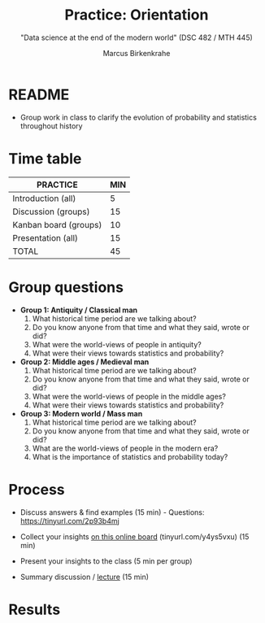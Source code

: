 #+TITLE: Practice: Orientation
#+AUTHOR: Marcus Birkenkrahe
#+SUBTITLE: "Data science at the end of the modern world" (DSC 482 / MTH 445)
#+OPTIONS: toc:nil num:nil ^:nil
#+startup: overview hideblocks indent inlineimages
* README

- Group work in class to clarify the evolution of probability and
  statistics throughout history

* Time table

#+name: tab:2_practice
| PRACTICE              | MIN |
|-----------------------+-----|
| Introduction (all)    |   5 |
| Discussion (groups)   |  15 |
| Kanban board (groups) |  10 |
| Presentation (all)    |  15 |
|-----------------------+-----|
| TOTAL                 |  45 |
#+TBLFM: @6$2=vsum(@2..@5)

* Group questions

- *Group 1: Antiquity / Classical man*
  1. What historical time period are we talking about?
  2. Do you know anyone from that time and what they said, wrote or did?
  3. What were the world-views of people in antiquity?
  4. What were their views towards statistics and probability?

- *Group 2: Middle ages / Medieval man*
  1. What historical time period are we talking about?
  2. Do you know anyone from that time and what they said, wrote or did?
  3. What were the world-views of people in the middle ages?
  4. What were their views towards statistics and probability?

- *Group 3: Modern world / Mass man*
  1. What historical time period are we talking about?
  2. Do you know anyone from that time and what they said, wrote or did?
  3. What are the world-views of people in the modern era?
  4. What is the importance of statistics and probability today?

* Process

- Discuss answers & find examples (15 min) - Questions:
  https://tinyurl.com/2p93b4mj
  
- Collect your insights [[https://ideaboardz.com/for/Data%20Science%20At%20The%20End%20Of%20Time/4595645][on this online board]] (tinyurl.com/y4ys5vxu) (15 min)

- Present your insights to the class (5 min per group)

- Summary discussion / [[https://github.com/birkenkrahe/dsmath/blob/main/org/2_orientation.org][lecture]] (15 min)

* Results

